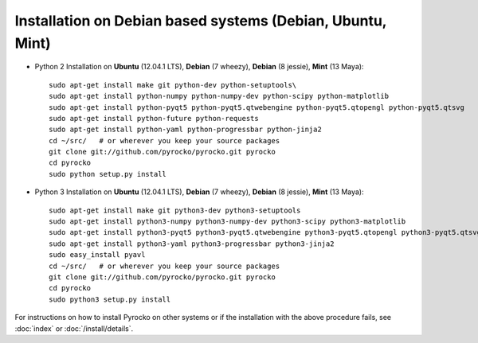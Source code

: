 Installation on Debian based systems (Debian, Ubuntu, Mint)
...........................................................

* Python 2 Installation on **Ubuntu** (12.04.1 LTS), **Debian** (7 wheezy), **Debian** (8 jessie), **Mint** (13 Maya)::

    sudo apt-get install make git python-dev python-setuptools\
    sudo apt-get install python-numpy python-numpy-dev python-scipy python-matplotlib
    sudo apt-get install python-pyqt5 python-pyqt5.qtwebengine python-pyqt5.qtopengl python-pyqt5.qtsvg
    sudo apt-get install python-future python-requests
    sudo apt-get install python-yaml python-progressbar python-jinja2
    cd ~/src/   # or wherever you keep your source packages
    git clone git://github.com/pyrocko/pyrocko.git pyrocko
    cd pyrocko
    sudo python setup.py install

* Python 3 Installation on **Ubuntu** (12.04.1 LTS), **Debian** (7 wheezy), **Debian** (8 jessie), **Mint** (13 Maya)::

    sudo apt-get install make git python3-dev python3-setuptools
    sudo apt-get install python3-numpy python3-numpy-dev python3-scipy python3-matplotlib
    sudo apt-get install python3-pyqt5 python3-pyqt5.qtwebengine python3-pyqt5.qtopengl python3-pyqt5.qtsvg
    sudo apt-get install python3-yaml python3-progressbar python3-jinja2
    sudo easy_install pyavl
    cd ~/src/   # or wherever you keep your source packages
    git clone git://github.com/pyrocko/pyrocko.git pyrocko
    cd pyrocko
    sudo python3 setup.py install

For instructions on how to install Pyrocko on other systems or if the
installation with the above procedure fails, see :doc:`index` or
:doc:`/install/details`.
